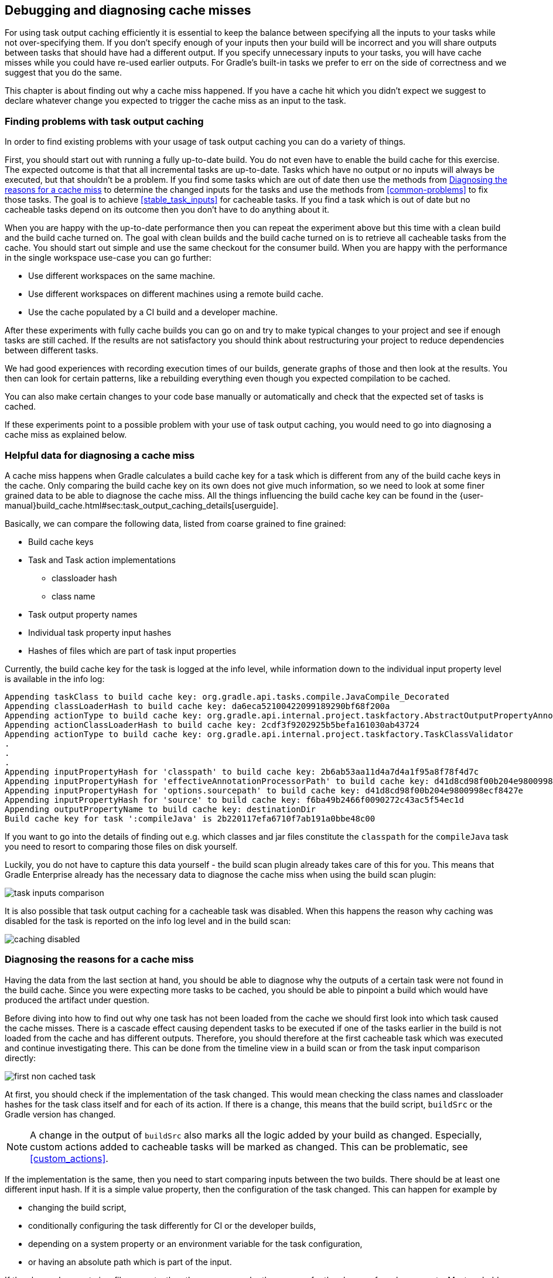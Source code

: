 == Debugging and diagnosing cache misses

For using task output caching efficiently it is essential to keep the balance between specifying all the inputs to your
tasks while not over-specifying them. If you don't specify enough of your inputs then your build will be incorrect and you
will share outputs between tasks that should have had a different output. If you specify unnecessary inputs to your tasks,
 you will have cache misses while you could have re-used earlier outputs.
 For Gradle's built-in tasks we prefer to err on the side of correctness and we suggest that you do the same.

This chapter is about finding out why a cache miss happened. If you have a cache hit which you didn't expect we
suggest to declare whatever change you expected to trigger the cache miss as an input to the task.

[[finding_problems]]
=== Finding problems with task output caching

In order to find existing problems with your usage of task output caching you can do a variety of things.

First, you should start out with running a fully up-to-date build.
You do not even have to enable the build cache for this exercise.
The expected outcome is that that all incremental tasks are up-to-date.
Tasks which have no output or no inputs will always be executed, but that shouldn't be a problem.
If you find some tasks which are out of date then use the methods from <<diagnosing_cache_miss>> to determine the changed inputs for the tasks and use the methods from <<common-problems>> to fix those tasks.
The goal is to achieve <<stable_task_inputs>> for cacheable tasks.
If you find a task which is out of date but no cacheable tasks depend on its outcome then you don't have to do anything about it.

When you are happy with the up-to-date performance then you can repeat the experiment above but this time with a clean build and the build cache turned on.
The goal with clean builds and the build cache turned on is to retrieve all cacheable tasks from the cache.
You should start out simple and use the same checkout for the consumer build.
When you are happy with the performance in the single workspace use-case you can go further:

- Use different workspaces on the same machine.
- Use different workspaces on different machines using a remote build cache.
- Use the cache populated by a CI build and a developer machine.

After these experiments with fully cache builds you can go on and try to make typical changes to your project and see if enough tasks are still cached.
If the results are not satisfactory you should think about restructuring your project to reduce dependencies between different tasks.

We had good experiences with recording execution times of our builds, generate graphs of those and then look at the results.
You then can look for certain patterns, like a rebuilding everything even though you expected compilation to be cached.

You can also make certain changes to your code base manually or automatically and check that the expected set of tasks is cached.

If these experiments point to a possible problem with your use of task output caching, you would need to go into diagnosing a cache miss as explained below.

=== Helpful data for diagnosing a cache miss

A cache miss happens when Gradle calculates a build cache key for a task which is different from any of the build cache keys in the cache.
Only comparing the build cache key on its own does not give much information, so we need to look at some finer grained data to be able to diagnose the cache miss.
All the things influencing the build cache key can be found in the {user-manual}build_cache.html#sec:task_output_caching_details[userguide].

Basically, we can compare the following data, listed from coarse grained to fine grained:

* Build cache keys
* Task and Task action implementations
** classloader hash
** class name
* Task output property names
* Individual task property input hashes
* Hashes of files which are part of task input properties

Currently, the build cache key for the task is logged at the info level,
while information down to the individual input property level is available in the info log:

[listing]
----
Appending taskClass to build cache key: org.gradle.api.tasks.compile.JavaCompile_Decorated
Appending classLoaderHash to build cache key: da6eca52100422099189290bf68f200a
Appending actionType to build cache key: org.gradle.api.internal.project.taskfactory.AbstractOutputPropertyAnnotationHandler$2$1
Appending actionClassLoaderHash to build cache key: 2cdf3f9202925b5befa161030ab43724
Appending actionType to build cache key: org.gradle.api.internal.project.taskfactory.TaskClassValidator
.
.
.
Appending inputPropertyHash for 'classpath' to build cache key: 2b6ab53aa11d4a7d4a1f95a8f78f4d7c
Appending inputPropertyHash for 'effectiveAnnotationProcessorPath' to build cache key: d41d8cd98f00b204e9800998ecf8427e
Appending inputPropertyHash for 'options.sourcepath' to build cache key: d41d8cd98f00b204e9800998ecf8427e
Appending inputPropertyHash for 'source' to build cache key: f6ba49b2466f0090272c43ac5f54ec1d
Appending outputPropertyName to build cache key: destinationDir
Build cache key for task ':compileJava' is 2b220117efa6710f7ab191a0bbe48c00
----

If you want to go into the details of finding out e.g. which classes and jar files constitute the `classpath` for the `compileJava`
task you need to resort to comparing those files on disk yourself.

Luckily, you do not have to capture this data yourself - the build scan plugin already takes care of this for you.
This means that Gradle Enterprise already has the necessary data to diagnose the cache miss when using the build scan plugin:

[.screenshot]
image::task-inputs-comparison.png[]

It is also possible that task output caching for a cacheable task was disabled.
When this happens the reason why caching was disabled for the task is reported on the info log level and in the build scan:

[.screenshot]
image::caching-disabled.png[]

[[diagnosing_cache_miss]]
=== Diagnosing the reasons for a cache miss

Having the data from the last section at hand, you should be able to diagnose why the outputs of a certain task were not found in the build cache.
Since you were expecting more tasks to be cached, you should be able to pinpoint a build which would have produced the artifact under question.

Before diving into how to find out why one task has not been loaded from the cache we should first look into which task caused the cache misses.
There is a cascade effect causing dependent tasks to be executed if one of the tasks earlier in the build is not loaded from the cache and has different outputs.
Therefore, you should therefore at the first cacheable task which was executed and continue investigating there.
This can be done from the timeline view in a build scan or from the task input comparison directly:

[.screenshot]
image::first-non-cached-task.png[]

At first, you should check if the implementation of the task changed. This would mean checking the class names and classloader hashes
for the task class itself and for each of its action. If there is a change, this means that the build script, `buildSrc` or the Gradle version has changed.

[NOTE]
====
A change in the output of `buildSrc` also marks all the logic added by your build as changed.
Especially, custom actions added to cacheable tasks will be marked as changed.
This can be problematic, see <<custom_actions>>.
====

If the implementation is the same, then you need to start comparing inputs between the two builds.
There should be at least one different input hash. If it is a simple value property, then the configuration of the task changed.
This can happen for example by

 * changing the build script,
 * conditionally configuring the task differently for CI or the developer builds,
 * depending on a system property or an environment variable for the task configuration,
 * or having an absolute path which is part of the input.

If the changed property is a file property, then the reasons can be the same as for the change of a value property.
Most probably though a file on the filesystem changed in a way that Gradle detects a difference for this input.
The most common case will be that the source code was changed by a check in.
It is also possible that a file generated by a task changed, e.g. since it includes a timestamp.
As described in <<java_version_tracking>>, the Java version can also influence the output of the Java compiler.
If you did not expect the file to be an input to the task, then it is possible that you should alter the configuration of the task to not include it.
For example, having your integration test configuration including all the unit test classes as a dependency has the effect that all integration tests
are re-executed when a unit test changes.
Another option is that the task tracks absolute paths instead of relative paths and the location of the project directory changed on disk.

=== Example

We will walk you through the process of diagnosing a cache miss.
Let's say we have build `A` and build `B` and we expected all the test tasks for a sub-project `sub1` to be cached in build `B` since only a unit test for another sub-project `sub2` changed.
Actually, all the tests for the sub-project have been executed.
Since we have the cascading effect when we have cache misses, we need to find the task which caused the caching chain to fail.
This can easily be done by filtering for all cacheable tasks which have been executed and then select the first one.
In our case, it turns out that the tests for the sub-project `internal-testing` were executed even though there was no code change to this project.
We start the input property comparison in Gradle Enterprise and see that the property `classpath` changed. This means that some file on the runtime classpath actually did change.
Looking deeper into this, we actually see that the inputs for the task `processResources` changed in that project, too.
Finally, we find this in our build file:

[source,groovy]
----
task currentVersionInfo() {
    doLast {
        def properties = new Properties()
        properties.latestMilestone = version
        properties.store(new File(generatedResourcesDir, "currentVersion.properties"))
    }
}

sourceSets.main.output.dir generatedResourcesDir, builtBy: currentVersionInfo
----

Since properties files stored by Java's `Properties.store` method contain a timestamp, this will cause a change to the runtime classpath every time the build runs.
In order to solve this problem see <<volatile_outputs>>.

[NOTE]
====
The compile classpath is not affected since compile avoidance ignores non-class files on the classpath.
====
